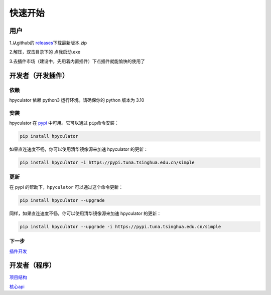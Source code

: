 快速开始
===================

用户
--------------------

1.从github的 `releases <https://github.com/HowieHz/hpyculator/releases>`__\下载最新版本.zip

2.解压，双击目录下的 点我启动.exe

3.去插件市场（建设中，先用着内置插件）下点插件就能愉快的使用了


开发者（开发插件）
---------------------

依赖
~~~~~~~~~~~~~~~~

hpyculator 依赖 python3 运行环境。请确保你的 python 版本为 3.10

安装
~~~~~~~~~~~~~~~~

hpyculator 在 `pypi <https://pypi.org/project/hpyculator>`__ 中可用。它可以通过 ``pip``\命令安装：

.. code-block:: bash

    pip install hpyculator

如果直连速度不畅，你可以使用清华镜像源来加速 hpyculator 的更新：

.. code-block:: bash

    pip install hpyculator -i https://pypi.tuna.tsinghua.edu.cn/simple

更新
~~~~~~~~~~~~~~

在 pypi 的帮助下，``hpyculator`` 可以通过这个命令更新：

.. code-block:: bash

    pip install hpyculator --upgrade

同样，如果直连速度不畅，你可以使用清华镜像源来加速 hpyculator 的更新：

.. code-block:: bash

    pip install hpyculator --upgrade -i https://pypi.tuna.tsinghua.edu.cn/simple

下一步
~~~~~~~~~~
`插件开发 <plugin_dev/index.html>`_

开发者（程序）
---------------------

`项目结构 <project_structure.html>`_

`核心api <core_api/index.html>`_

